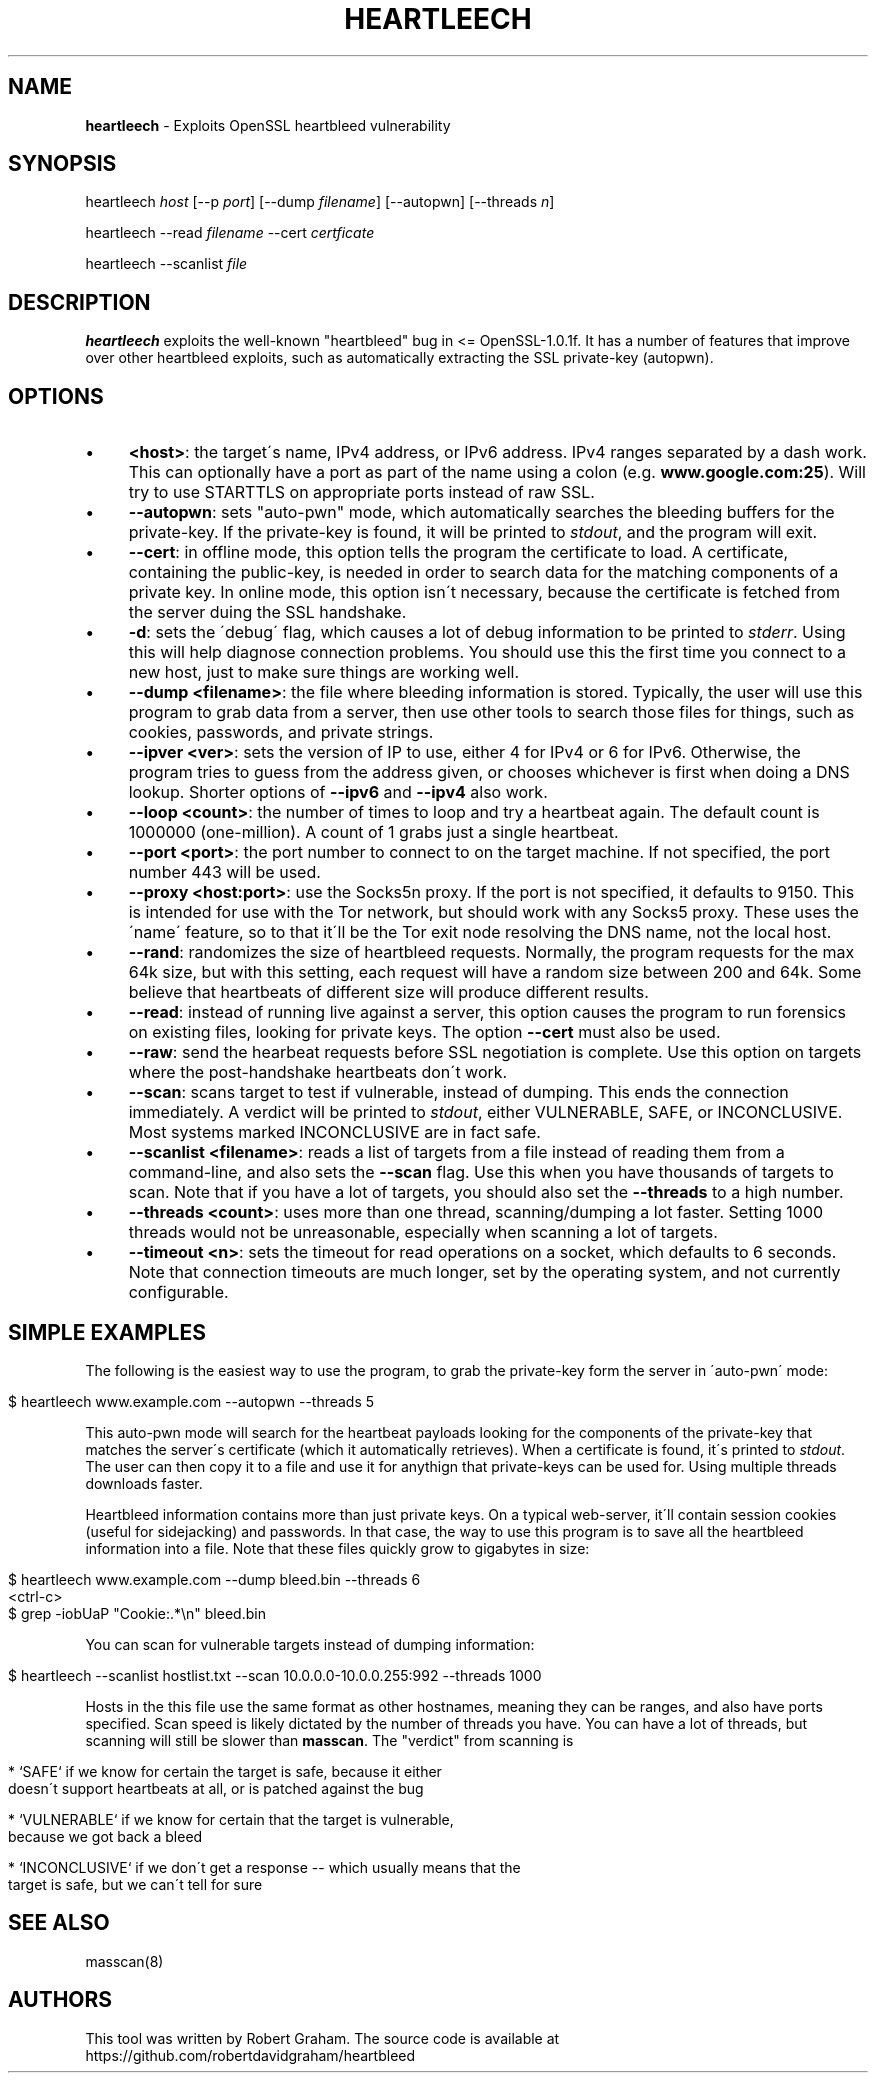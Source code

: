 .\" generated with Ronn/v0.7.3
.\" http://github.com/rtomayko/ronn/tree/0.7.3
.
.TH "HEARTLEECH" "8" "May 2014" "" ""
.
.SH "NAME"
\fBheartleech\fR \- Exploits OpenSSL heartbleed vulnerability
.
.SH "SYNOPSIS"
heartleech \fIhost\fR [\-\-p \fIport\fR] [\-\-dump \fIfilename\fR] [\-\-autopwn] [\-\-threads \fIn\fR]
.
.P
heartleech \-\-read \fIfilename\fR \-\-cert \fIcertficate\fR
.
.P
heartleech \-\-scanlist \fIfile\fR
.
.SH "DESCRIPTION"
\fBheartleech\fR exploits the well\-known "heartbleed" bug in <= OpenSSL\-1\.0\.1f\. It has a number of features that improve over other heartbleed exploits, such as automatically extracting the SSL private\-key (autopwn)\.
.
.SH "OPTIONS"
.
.IP "\(bu" 4
\fB<host>\fR: the target\'s name, IPv4 address, or IPv6 address\. IPv4 ranges separated by a dash work\. This can optionally have a port as part of the name using a colon (e\.g\. \fBwww\.google\.com:25\fR)\. Will try to use STARTTLS on appropriate ports instead of raw SSL\.
.
.IP "\(bu" 4
\fB\-\-autopwn\fR: sets "auto\-pwn" mode, which automatically searches the bleeding buffers for the private\-key\. If the private\-key is found, it will be printed to \fIstdout\fR, and the program will exit\.
.
.IP "\(bu" 4
\fB\-\-cert\fR: in offline mode, this option tells the program the certificate to load\. A certificate, containing the public\-key, is needed in order to search data for the matching components of a private key\. In online mode, this option isn\'t necessary, because the certificate is fetched from the server duing the SSL handshake\.
.
.IP "\(bu" 4
\fB\-d\fR: sets the \'debug\' flag, which causes a lot of debug information to be printed to \fIstderr\fR\. Using this will help diagnose connection problems\. You should use this the first time you connect to a new host, just to make sure things are working well\.
.
.IP "\(bu" 4
\fB\-\-dump <filename>\fR: the file where bleeding information is stored\. Typically, the user will use this program to grab data from a server, then use other tools to search those files for things, such as cookies, passwords, and private strings\.
.
.IP "\(bu" 4
\fB\-\-ipver <ver>\fR: sets the version of IP to use, either 4 for IPv4 or 6 for IPv6\. Otherwise, the program tries to guess from the address given, or chooses whichever is first when doing a DNS lookup\. Shorter options of \fB\-\-ipv6\fR and \fB\-\-ipv4\fR also work\.
.
.IP "\(bu" 4
\fB\-\-loop <count>\fR: the number of times to loop and try a heartbeat again\. The default count is 1000000 (one\-million)\. A count of 1 grabs just a single heartbeat\.
.
.IP "\(bu" 4
\fB\-\-port <port>\fR: the port number to connect to on the target machine\. If not specified, the port number 443 will be used\.
.
.IP "\(bu" 4
\fB\-\-proxy <host:port>\fR: use the Socks5n proxy\. If the port is not specified, it defaults to 9150\. This is intended for use with the Tor network, but should work with any Socks5 proxy\. These uses the \'name\' feature, so to that it\'ll be the Tor exit node resolving the DNS name, not the local host\.
.
.IP "\(bu" 4
\fB\-\-rand\fR: randomizes the size of heartbleed requests\. Normally, the program requests for the max 64k size, but with this setting, each request will have a random size between 200 and 64k\. Some believe that heartbeats of different size will produce different results\.
.
.IP "\(bu" 4
\fB\-\-read\fR: instead of running live against a server, this option causes the program to run forensics on existing files, looking for private keys\. The option \fB\-\-cert\fR must also be used\.
.
.IP "\(bu" 4
\fB\-\-raw\fR: send the hearbeat requests before SSL negotiation is complete\. Use this option on targets where the post\-handshake heartbeats don\'t work\.
.
.IP "\(bu" 4
\fB\-\-scan\fR: scans target to test if vulnerable, instead of dumping\. This ends the connection immediately\. A verdict will be printed to \fIstdout\fR, either VULNERABLE, SAFE, or INCONCLUSIVE\. Most systems marked INCONCLUSIVE are in fact safe\.
.
.IP "\(bu" 4
\fB\-\-scanlist <filename>\fR: reads a list of targets from a file instead of reading them from a command\-line, and also sets the \fB\-\-scan\fR flag\. Use this when you have thousands of targets to scan\. Note that if you have a lot of targets, you should also set the \fB\-\-threads\fR to a high number\.
.
.IP "\(bu" 4
\fB\-\-threads <count>\fR: uses more than one thread, scanning/dumping a lot faster\. Setting 1000 threads would not be unreasonable, especially when scanning a lot of targets\.
.
.IP "\(bu" 4
\fB\-\-timeout <n>\fR: sets the timeout for read operations on a socket, which defaults to 6 seconds\. Note that connection timeouts are much longer, set by the operating system, and not currently configurable\.
.
.IP "" 0
.
.SH "SIMPLE EXAMPLES"
The following is the easiest way to use the program, to grab the private\-key form the server in \'auto\-pwn\' mode:
.
.IP "" 4
.
.nf

$ heartleech www\.example\.com \-\-autopwn \-\-threads 5
.
.fi
.
.IP "" 0
.
.P
This auto\-pwn mode will search for the heartbeat payloads looking for the components of the private\-key that matches the server\'s certificate (which it automatically retrieves)\. When a certificate is found, it\'s printed to \fIstdout\fR\. The user can then copy it to a file and use it for anythign that private\-keys can be used for\. Using multiple threads downloads faster\.
.
.P
Heartbleed information contains more than just private keys\. On a typical web\-server, it\'ll contain session cookies (useful for sidejacking) and passwords\. In that case, the way to use this program is to save all the heartbleed information into a file\. Note that these files quickly grow to gigabytes in size:
.
.IP "" 4
.
.nf

$ heartleech www\.example\.com \-\-dump bleed\.bin \-\-threads 6
<ctrl\-c>
$ grep \-iobUaP "Cookie:\.*\en" bleed\.bin
.
.fi
.
.IP "" 0
.
.P
You can scan for vulnerable targets instead of dumping information:
.
.IP "" 4
.
.nf

$ heartleech \-\-scanlist hostlist\.txt \-\-scan 10\.0\.0\.0\-10\.0\.0\.255:992 \-\-threads 1000
.
.fi
.
.IP "" 0
.
.P
Hosts in the this file use the same format as other hostnames, meaning they can be ranges, and also have ports specified\. Scan speed is likely dictated by the number of threads you have\. You can have a lot of threads, but scanning will still be slower than \fBmasscan\fR\. The "verdict" from scanning is
.
.IP "" 4
.
.nf

* `SAFE` if we know for certain the target is safe, because it either
  doesn\'t support heartbeats at all, or is patched against the bug

* `VULNERABLE` if we know for certain that the target is vulnerable,
  because we got back a bleed

* `INCONCLUSIVE` if we don\'t get a response \-\- which usually means that the
  target is safe, but we can\'t tell for sure
.
.fi
.
.IP "" 0
.
.SH "SEE ALSO"
masscan(8)
.
.SH "AUTHORS"
This tool was written by Robert Graham\. The source code is available at https://github\.com/robertdavidgraham/heartbleed
